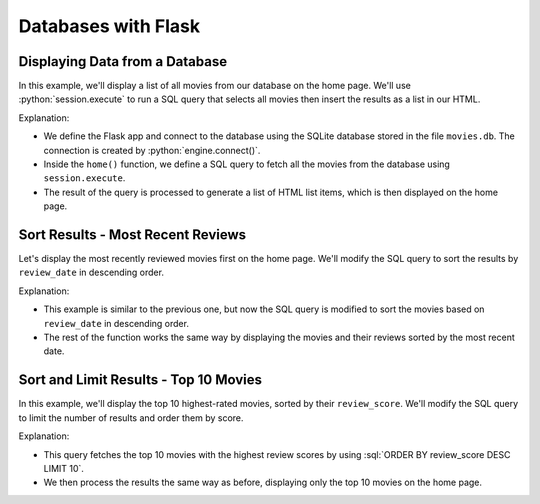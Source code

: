 .. role:: python(code)
   :language: python

.. role:: sql(code)
   :language: sql

Databases with Flask
====================

Displaying Data from a Database
---------------------------------

In this example, we'll display a list of all movies from our database on the home page. 
We'll use :python:`session.execute` to run a SQL query that selects all movies then 
insert the results as a list in our HTML.

.. code-block:: python
    :linenos:
    :emphasize-lines: 13-14, 22, 41

    from flask import Flask
    from sqlalchemy import create_engine, text

    app = Flask(__name__)

    # Connect to the database
    engine = create_engine('sqlite:///movies.db')
    connection = engine.connect()

    @app.route('/')
    def home():
        # SQL query to select all movies
        query = text("SELECT * FROM reviews")
        result = connection.execute(query).fetchall()

        # Create a list of <li> strings, one for each movie/review
        list_items = []
        for row in range(result):
            title = row[1]
            year = row[2]
            score = row[5]
            list_items.append("<li>{} ({}) - Score: {}</li>".format(title, year, row))

        # Combine all <li> strings into a single string
        list_items_str = "\n".join(list_items)

        # Insert <li> string into the homepage
        return '''
        <!DOCTYPE html>
        <html lang="en">
            <head>
                <title>Movie Reviews</title>
            </head>
            <body>
                <h1>Movie Reviews</h1>
                <ul>
                    {}
                </ul>
            </body>
        </html>
        '''.format(list_items_str)

    app.run(debug=True, reloader_type='stat', port=5000)

Explanation:

*   We define the Flask app and connect to the database using the SQLite database 
    stored in the file ``movies.db``. The connection is created by 
    :python:`engine.connect()`.
*   Inside the ``home()`` function, we define a SQL query to fetch all the movies from 
    the database using ``session.execute``.
*   The result of the query is processed to generate a list of HTML list items, which 
    is then displayed on the home page.


Sort Results - Most Recent Reviews
---------------------------------

Let's display the most recently reviewed movies first on the home page. We'll modify 
the SQL query to sort the results by ``review_date`` in descending order.

.. code-block:: python
    :linenos:
    :emphasize-lines: 13

    from flask import Flask
    from sqlalchemy import create_engine, text

    app = Flask(__name__)

    # Connect to the database
    engine = create_engine('sqlite:///movies.db')
    connection = engine.connect()

    @app.route('/')
    def home():
        # SQL query to select all movies
        query = text("SELECT * FROM reviews ORDER BY review_date DESC")
        result = connection.execute(query).fetchall()

        # Create a list of <li> strings, one for each movie/review
        list_items = []
        for row in range(result):
            title = row[1]
            year = row[2]
            score = row[5]
            list_items.append("<li>{} ({}) - Score: {}</li>".format(title, year, row))

        # Combine all <li> strings into a single string
        list_items_str = "\n".join(list_items)

        # Insert <li> string into the homepage
        return '''
        <!DOCTYPE html>
        <html lang="en">
            <head>
                <title>Movie Reviews</title>
            </head>
            <body>
                <h1>Movie Reviews</h1>
                <ul>
                    {}
                </ul>
            </body>
        </html>
        '''.format(list_items_str)

    app.run(debug=True, reloader_type='stat', port=5000)

Explanation:

*   This example is similar to the previous one, but now the SQL query is modified to 
    sort the movies based on ``review_date`` in descending order.
*   The rest of the function works the same way by displaying the movies and their 
    reviews sorted by the most recent date.

Sort and Limit Results - Top 10 Movies
---------------------------------

In this example, we'll display the top 10 highest-rated movies, sorted by their 
``review_score``. We'll modify the SQL query to limit the number of results and order 
them by score.

.. code-block:: python
    :linenos:
    :emphasize-lines: 13

    from flask import Flask
    from sqlalchemy import create_engine, text

    app = Flask(__name__)

    # Connect to the database
    engine = create_engine('sqlite:///movies.db')
    connection = engine.connect()

    @app.route('/')
    def home():
        # SQL query to select all movies
        query = text("SELECT * FROM reviews ORDER BY review_score DESC LIMIT 10")
        result = connection.execute(query).fetchall()

        # Create a list of <li> strings, one for each movie/review
        list_items = []
        for row in range(result):
            title = row[1]
            year = row[2]
            score = row[5]
            list_items.append(
                "<li>{} ({}) - Score: {}</li>".format(title, year, row)
            )

        # Combine all <li> strings into a single string
        list_items_str = "\n".join(list_items)

        # Insert <li> string into the homepage
        return '''
        <!DOCTYPE html>
        <html lang="en">
            <head>
                <title>Movie Reviews</title>
            </head>
            <body>
                <h1>Top 10 Movies</h1>
                <ul>
                    {}
                </ul>
            </body>
        </html>
        '''.format(list_items_str)

    app.run(debug=True, reloader_type='stat', port=5000)


Explanation:

*   This query fetches the top 10 movies with the highest review scores by using 
    :sql:`ORDER BY review_score DESC LIMIT 10`.
*   We then process the results the same way as before, displaying only the top 
    10 movies on the home page.
